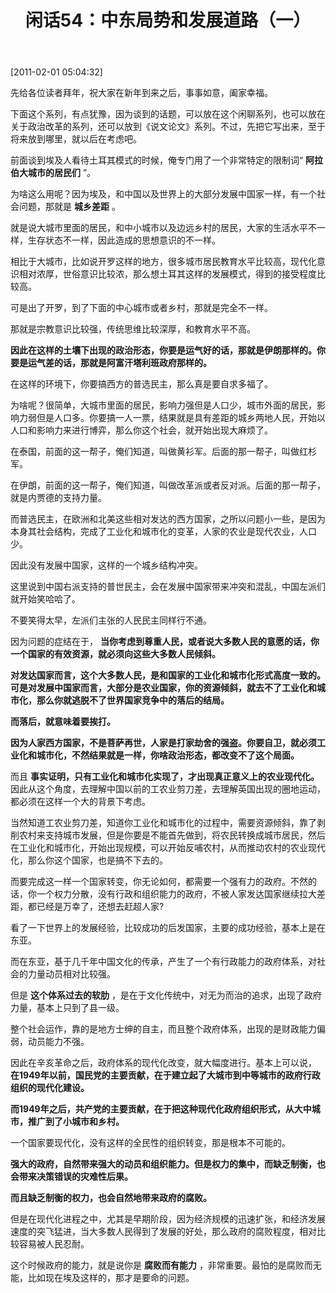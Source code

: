 # -*- org -*-

# Time-stamp: <2011-08-25 11:00:03 Thursday by ldw>

#+OPTIONS: ^:nil author:nil timestamp:nil creator:nil H:2

#+STARTUP: indent

#+TITLE: 闲话54：中东局势和发展道路（一）

[2011-02-01 05:04:32]


先给各位读者拜年，祝大家在新年到来之后，事事如意，阖家幸福。

下面这个系列，有点犹豫，因为谈到的话题，可以放在这个闲聊系列，也可以放在关于政治改革的系列，还可以放到《说文论文》系列。不过，先把它写出来，至于将来放到哪里，就以后在考虑吧。

前面谈到埃及人看待土耳其模式的时候，俺专门用了一个非常特定的限制词“ *阿拉伯大城市的居民们* ”。

为啥这么用呢？因为埃及，和中国以及世界上的大部分发展中国家一样，有一个社会问题，那就是 *城乡差距* 。

就是说大城市里面的居民，和中小城市以及边远乡村的居民，大家的生活水平不一样，生存状态不一样，因此造成的思想意识的不一样。

相比于大城市，比如说开罗这样的地方，很多城市居民教育水平比较高，现代化意识相对浓厚，世俗意识比较浓，那么想土耳其这样的发展模式，得到的接受程度比较高。

可是出了开罗，到了下面的中心城市或者乡村，那就是完全不一样。

那就是宗教意识比较强，传统思维比较深厚，和教育水平不高。

*因此在这样的土壤下出现的政治形态，你要是运气好的话，那就是伊朗那样的。你要是运气差的话，那就是阿富汗塔利班政府那样的。*

在这样的环境下，你要搞西方的普选民主，那么真是要自求多福了。

为啥呢？很简单，大城市里面的居民，影响力强但是人口少，城市外面的居民，影响力弱但是人口多。你要搞一人一票，结果就是具有差距的城乡两地人民，开始以人口和影响力来进行博弈，那么你这个社会，就开始出现大麻烦了。

在泰国，前面的这一帮子，俺们知道，叫做黄衫军。后面的那一帮子，叫做红杉军。

在伊朗，前面的这一帮子，俺们知道，叫做改革派或者反对派。后面的那一帮子，就是内贾德的支持力量。

而普选民主，在欧洲和北美这些相对发达的西方国家，之所以问题小一些，是因为本身其社会结构，完成了工业化和城市化的变革，人家的农业是现代农业，人口少。

因此没有发展中国家，这样的一个城乡结构冲突。

这里说到中国右派支持的普世民主，会在发展中国家带来冲突和混乱，中国左派们就开始笑哈哈了。

不要笑得太早，左派们主张的人民民主同样行不通。

因为问题的症结在于， *当你考虑到尊重人民，或者说大多数人民的意愿的话，你一个国家的有效资源，就必须向这些大多数人民倾斜。*

*对发达国家而言，这个大多数人民，是和国家的工业化和城市化形式高度一致的。可是对发展中国家而言，大部分是农业国家，你的资源倾斜，就去不了工业化和城市化，那么你就逃脱不了世界国家竞争中的落后的结局。*

*而落后，就意味着要挨打。*

*因为人家西方国家，不是菩萨再世，人家是打家劫舍的强盗。你要自卫，就必须工业化和城市化，不然结果就是一样，你啥政治形态，都改变不了这个局面。*

而且 *事实证明，只有工业化和城市化实现了，才出现真正意义上的农业现代化。* 因此从这个角度，去理解中国以前的工农业剪刀差，去理解英国出现的圈地运动，都必须在这样一个大的背景下考虑。

当然知道工农业剪刀差，知道你工业化和城市化的过程中，需要资源倾斜，靠了剥削农村来支持城市发展，但是你要是不能首先做到，将农民转换成城市居民，然后在工业化和城市化，开始出现规模，可以开始反哺农村，从而推动农村的农业现代化，那么你这个国家，也是搞不下去的。

而要完成这一样一个国家转变，你无论如何，都需要一个强有力的政府。不然的话，你一个权力分散，没有行政和组织能力的政府，不被人家发达国家继续拉大差距，都已经是万幸了，还想去赶超人家?

看了一下世界上的发展经验，比较成功的后发国家，主要的成功经验，基本上是在东亚。

而在东亚，基于几千年中国文化的传承，产生了一个有行政能力的政府体系，对社会的力量动员相对比较强。

但是 *这个体系过去的软肋* ，是在于文化传统中，对无为而治的追求，出现了政府力量，基本上只到了县一级。

整个社会运作，靠的是地方士绅的自主，而且整个政府体系，出现的是财政能力偏弱，动员能力不强。

因此在辛亥革命之后，政府体系的现代化改变，就大幅度进行。基本上可以说， *在1949年以前，国民党的主要贡献，在于建立起了大城市到中等城市的政府行政组织的现代化建设。*

*而1949年之后，共产党的主要贡献，在于把这种现代化政府组织形式，从大中城市，推广到了小城市和乡村。*

一个国家要现代化，没有这样的全民性的组织转变，那是根本不可能的。

*强大的政府，自然带来强大的动员和组织能力。但是权力的集中，而缺乏制衡，也会带来决策错误的灾难性后果。*

*而且缺乏制衡的权力，也会自然地带来政府的腐败。*

但是在现代化进程之中，尤其是早期阶段，因为经济规模的迅速扩张，和经济发展速度的突飞猛进，当大多数人民得到了发展的好处，那么政府的腐败程度，相对比较容易被人民忍耐。

这个时候政府的能力，就是说你是 *腐败而有能力* ，非常重要。最怕的是腐败而无能，比如现在埃及这样的，那才是要命的问题。
